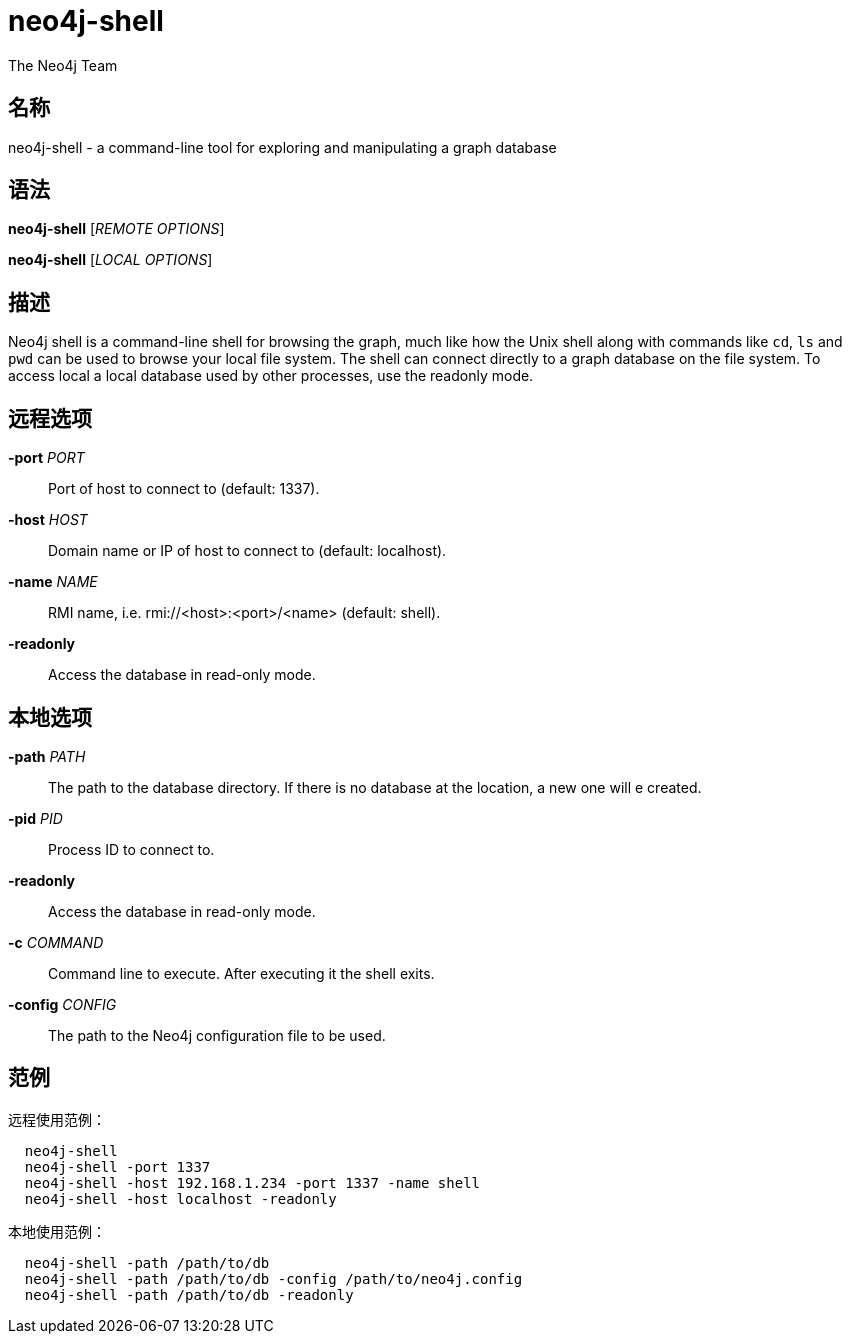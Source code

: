 neo4j-shell
===========
:author: The Neo4j Team

名称
--
neo4j-shell - a command-line tool for exploring and manipulating a graph database


[[shell-manpage]]
语法
--
*neo4j-shell* ['REMOTE OPTIONS']

*neo4j-shell* ['LOCAL OPTIONS']

[[shell-manpage-description]]
描述
--
Neo4j shell is a command-line shell for browsing the graph, much like how the Unix shell along with commands like +cd+, +ls+ and +pwd+ can be used to browse your local file system.
The shell can connect directly to a graph database on the file system.
To access local a local database used by other processes, use the readonly mode.

[[shell-manpage-remote-options]]
远程选项
----
*-port* 'PORT'::
  Port of host to connect to (default: 1337).

*-host* 'HOST'::
  Domain name or IP of host to connect to (default: localhost).

*-name* 'NAME'::
  RMI name, i.e. rmi://<host>:<port>/<name> (default: shell).

*-readonly*::
  Access the database in read-only mode.

[[shell-manpage-local-options]]    
本地选项
----
*-path* 'PATH'::
  The path to the database directory.
  If there is no database at the location, a new one will e created.

*-pid* 'PID'::
  Process ID to connect to.

*-readonly*::
  Access the database in read-only mode.

*-c* 'COMMAND'::
  Command line to execute. After executing it the shell exits.

*-config* 'CONFIG'::
  The path to the Neo4j configuration file to be used.

[[shell-manpage-examples]]
范例
--

远程使用范例：
....
  neo4j-shell
  neo4j-shell -port 1337
  neo4j-shell -host 192.168.1.234 -port 1337 -name shell
  neo4j-shell -host localhost -readonly
....

本地使用范例：
....
  neo4j-shell -path /path/to/db
  neo4j-shell -path /path/to/db -config /path/to/neo4j.config
  neo4j-shell -path /path/to/db -readonly
....

